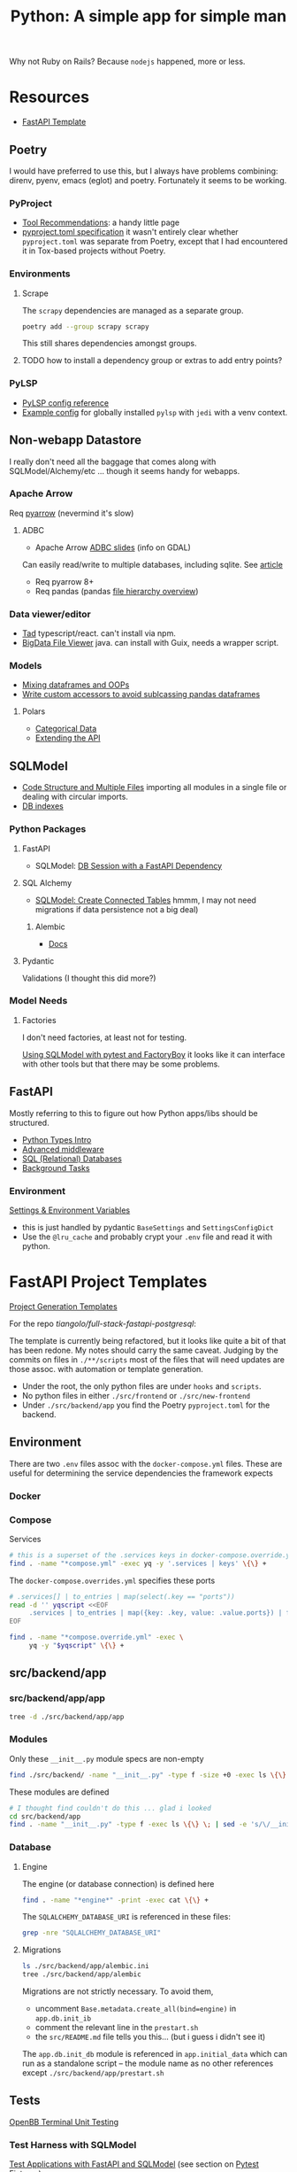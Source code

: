 :PROPERTIES:
:ID:       a5407920-3d71-44dd-b50d-1e593bce11a9
:END:
#+TITLE: Python: A simple app for simple man
#+CATEGORY: slips
#+TAGS:

Why not Ruby on Rails? Because =nodejs= happened, more or less.

* Resources

+ [[https://github.com/Aeternalis-Ingenium/FastAPI-Backend-Template/tree/trunk/backend][FastAPI Template]]

** Poetry

I would have preferred to use this, but I always have problems combining:
direnv, pyenv, emacs (eglot) and poetry. Fortunately it seems to be working.

*** PyProject

+ [[https://packaging.python.org/en/latest/guides/tool-recommendations/][Tool Recommendations]]: a handy little page
+ [[https://packaging.python.org/en/latest/guides/writing-pyproject-toml/][pyproject.toml specification]] it wasn't entirely clear whether =pyproject.toml=
  was separate from Poetry, except that I had encountered it in Tox-based
  projects without Poetry.


*** Environments

**** Scrape

The =scrapy= dependencies are managed as a separate group.

#+begin_src sh
poetry add --group scrapy scrapy
#+end_src

This still shares dependencies amongst groups.

**** TODO how to install a dependency group or extras to add entry points?



*** PyLSP

+ [[https://github.com/python-lsp/python-lsp-server/blob/develop/CONFIGURATION.md][PyLSP config reference]]
+ [[https://gist.github.com/doolio/8c1768ebf33c483e6d26e5205896217f][Example config]] for globally installed =pylsp= with =jedi= with a venv context.

** Non-webapp Datastore

I really don't need all the baggage that comes along with SQLModel/Alchemy/etc
... though it seems handy for webapps.

*** Apache Arrow

Req [[https://arrow.apache.org/docs/python/index.html][pyarrow]] (nevermind it's slow)


**** ADBC

+ Apache Arrow [[https://jorisvandenbossche.github.io/talks/2023_PyDataBerlin_Arrow/#1][ADBC slides]] (info on GDAL)

Can easily read/write to multiple databases, including sqlite. See [[https://arrow.apache.org/blog/2023/01/05/introducing-arrow-adbc/][article]]

+ Req pyarrow 8+
+ Req pandas (pandas [[https://data-flair.training/blogs/pandas-library-architecture/][file hierarchy overview]])

*** Data viewer/editor

+ [[https://tadviewer.com][Tad]] typescript/react. can't install via npm.
+ [[https://www.google.com/url?sa=t&rct=j&q=&esrc=s&source=web&cd=&cad=rja&uact=8&ved=2ahUKEwjK2v2G3KWDAxVGGFkFHSHIC2gQFnoECA0QAQ&url=https%3A%2F%2Fgithub.com%2FEugene-Mark%2Fbigdata-file-viewer&usg=AOvVaw0WATrUe-sRFJfv5SAMBvxk&opi=89978449][BigData File Viewer]] java. can install with Guix, needs a wrapper script.

*** Models

+ [[https://www.reddit.com/r/learnpython/comments/z0us7x/object_oriented_programming_with_dataframes/][Mixing dataframes and OOPs]]
+ [[https://jendobson.com/2020/06/12/writing-custom-accessors-to-avoid-subclassing-pandas-dataframes/][Write custom accessors to avoid sublcassing pandas dataframes]]

**** Polars

+ [[https://pola-rs.github.io/polars/user-guide/concepts/data-types/categoricals/][Categorical Data]]
+ [[https://pola-rs.github.io/polars/py-polars/html/reference/api.html][Extending the API]]

** SQLModel

+ [[https://sqlmodel.tiangolo.com/tutorial/code-structure/][Code Structure and Multiple Files]] importing all modules in a single file or
  dealing with circular imports.
+ [[https://sqlmodel.tiangolo.com/tutorial/indexes/][DB indexes]]

*** Python Packages

**** FastAPI

+ SQLModel: [[https://sqlmodel.tiangolo.com/tutorial/fastapi/session-with-dependency/][DB Session with a FastAPI Dependency]]

**** SQL Alchemy

+ [[https://sqlmodel.tiangolo.com/tutorial/connect/create-connected-tables/][SQLModel: Create Connected Tables]] hmmm, I may not need migrations if data
  persistence not a big deal)

***** Alembic

+ [[https://alembic.sqlalchemy.org/en/latest/][Docs]]

**** Pydantic

Validations (I thought this did more?)

*** Model Needs

**** Factories

I don't need factories, at least not for testing.

[[https://github.com/tiangolo/sqlmodel/discussions/615][Using SQLModel with pytest and FactoryBoy]] it looks like it can interface with
other tools but that there may be some problems.

** FastAPI

Mostly referring to this to figure out how Python apps/libs should be
structured.

+ [[https://fastapi.tiangolo.com/python-types][Python Types Intro]]
+ [[https://fastapi.tiangolo.com/advanced/middleware][Advanced middleware]]
+ [[https://fastapi.tiangolo.com/tutorial/sql-databases][SQL (Relational) Databases]]
+ [[https://fastapi.tiangolo.com/tutorial/background-tasks][Background Tasks]]

*** Environment

[[https://fastapi.tiangolo.com/advanced/settings][Settings & Environment Variables]]

+ this is just handled by pydantic =BaseSettings= and =SettingsConfigDict=
+ Use the =@lru_cache= and probably crypt your =.env= file and read it with
  python.

* FastAPI Project Templates

[[https://fastapi.tiangolo.com/project-generation][Project Generation Templates]]

For the repo [[tiangolo/full-stack-fastapi-postgresql]]:

The template is currently being refactored, but it looks like quite a bit of
that has been redone. My notes should carry the same caveat. Judging by the
commits on files in =./**/scripts= most of the files that will need updates are
those assoc. with automation or template generation.

+ Under the root, the only python files are under =hooks= and =scripts=.
+ No python files in either =./src/frontend= or =./src/new-frontend=
+ Under =./src/backend/app= you find the Poetry =pyproject.toml= for the
  backend.

** Environment

There are two =.env= files assoc with the =docker-compose.yml= files. These are
useful for determining the service dependencies the framework expects

*** Docker

*** Compose

Services

#+begin_src sh :results output :dir (identity py-proj-root)
# this is a superset of the .services keys in docker-compose.override.yml
find . -name "*compose.yml" -exec yq -y '.services | keys' \{\} +
#+end_src

#+RESULTS:
: - backend
: - celeryworker
: - db
: - flower
: - frontend
: - new-frontend
: - pgadmin
: - proxy
: - queue

The =docker-compose.overrides.yml= specifies these ports

#+begin_src sh :results output :dir (identity py-proj-root)
# .services[] | to_entries | map(select(.key == "ports"))
read -d '' yqscript <<EOF
     .services | to_entries | map({key: .key, value: .value.ports}) | from_entries
EOF

find . -name "*compose.override.yml" -exec \
     yq -y "$yqscript" \{\} +
#+end_src

#+RESULTS:
#+begin_example
proxy:
  - 80:80
  - 8090:8080
pgadmin:
  - 5050:5050
flower:
  - 5555:5555
backend:
  - 8888:8888
celeryworker: null
frontend: null
new-frontend: null
#+end_example

** src/backend/app

*** src/backend/app/app

#+begin_src sh :results output :dir (identity py-proj-root)
tree -d ./src/backend/app/app
#+end_src

#+RESULTS:
#+begin_example
./src/backend/app/app
├── api
│   └── api_v1
│       └── endpoints
├── core
├── crud
├── db
├── email-templates
│   ├── build
│   └── src
├── schemas
└── tests
    ├── api
    │   └── api_v1
    ├── crud
    └── utils

16 directories
#+end_example

*** Modules

Only these =__init__.py= module specs are non-empty

#+begin_src sh :results output :dir (identity py-proj-root)
find ./src/backend/ -name "__init__.py" -type f -size +0 -exec ls \{\} +
#+end_src

#+RESULTS:
: ./src/backend/app/app/crud/__init__.py
: ./src/backend/app/app/schemas/__init__.py

These modules are defined

#+begin_src sh :results output :dir (identity py-proj-root)
# I thought find couldn't do this ... glad i looked
cd src/backend/app
find . -name "__init__.py" -type f -exec ls \{\} \; | sed -e 's/\/__init__.py//'
#+end_src

#+RESULTS:
#+begin_example
./app
./app/api
./app/api/api_v1
./app/api/api_v1/endpoints
./app/core
./app/crud
./app/db
./app/schemas
./app/tests
./app/tests/api
./app/tests/api/api_v1
./app/tests/crud
./app/tests/utils
#+end_example

*** Database

**** Engine

The engine (or database connection) is defined here

#+begin_src sh :results output :dir (identity py-proj-root)
find . -name "*engine*" -print -exec cat \{\} +
#+end_src

#+RESULTS:
: ./src/backend/app/app/db/engine.py
: from sqlmodel import create_engine
:
: from app.core.config import settings
:
: engine = create_engine(settings.SQLALCHEMY_DATABASE_URI)

The =SQLALCHEMY_DATABASE_URI= is referenced in these files:

#+begin_src sh :results output :dir (identity py-proj-root)
grep -nre "SQLALCHEMY_DATABASE_URI"
#+end_src

#+RESULTS:
: src/backend/app/app/core/config.py:40:    SQLALCHEMY_DATABASE_URI: Optional[PostgresDsn] = None
: src/backend/app/app/core/config.py:42:    @validator("SQLALCHEMY_DATABASE_URI", pre=True)
: src/backend/app/app/db/engine.py:5:engine = create_engine(settings.SQLALCHEMY_DATABASE_URI)

**** Migrations

#+begin_src sh :results output :dir (identity py-proj-root)
ls ./src/backend/app/alembic.ini
tree ./src/backend/app/alembic
#+end_src

#+RESULTS:
: ./src/backend/app/alembic.ini
: ./src/backend/app/alembic
: ├── env.py
: ├── README
: ├── script.py.mako
: └── versions
:     └── e2412789c190_initialize_models.py
:
: 2 directories, 4 files

Migrations are not strictly necessary. To avoid them,

+ uncomment =Base.metadata.create_all(bind=engine)= in =app.db.init_ib=
+ comment the relevant line in the =prestart.sh=
+ the =src/README.md= file tells you this... (but i guess i didn't see it)

The =app.db.init_db= module is referenced in =app.initial_data= which can run as
a standalone script -- the module name as no other references except
=./src/backend/app/prestart.sh=

** Tests

[[https://github.com/OpenBB-finance/OpenBBTerminal/tree/develop/tests][OpenBB Terminal Unit Testing]]

*** Test Harness with SQLModel

[[https://sqlmodel.tiangolo.com/tutorial/fastapi/tests/][Test Applications with FastAPI and SQLModel]] (see section on [[https://sqlmodel.tiangolo.com/tutorial/fastapi/tests/#pytest-fixtures][Pytest Fixtures]])

** Invoke

This is like =rake=, but I'm not 100% convinced I need it.

There is also [[https://github.com/seomoz/shovel][seomoz/shovel]]

* Miscellaneous Ranting

I just need a simple app, but one where some of the code can be split off into a
library without pains. It needs:

+ SQLite: might as well. I thought about flat files and YAML, but the thought of
  needing too much more =jq= query syntax than absolutely necessary is... yeh.
+ ORM: now I need an ORM. SQLmodel combines SQLAlchemy and Pydantic. How much
  more pythonic can you get?
+ Factories: shit I stumbled into about 3 dozen different options for factories
  very quickly. Time to run the fuck away. I hate webapps. I'm not building a
  webapp.
+ Migrations: okay I might as well have migrations, but now I'm starting to
  worry about convention over configuration without any clear conventions.
+ Rake: I have some scripts that I want to run. Where TF do they go?

And again, I'm _not_ writing an API. It will not be an API. I just need an
environment that's primed to split out a library.

+ This environment should give me a runtime and the tooling to load data into
  sqlite needs some tasks. The tasks are not /really/ migrations. I guess I
  could wipe the SQL schema every time, but then I better have good rake tasks.
+ Part of the app or library should break images into pieces and store them in
  the filesystem. The =extcolors= lib should extract colors from images. The
  data obtained should be queriable and presentable in tabular format or
  however. I may want to use the linear algebras on it.
+ The library should be able to process data that's presented to it in fairly
  generic ways. Particularly, it should be able to convert records from Pandas
  or sqlite. Then I want to plot things in various color spaces using PyVista.

That's it. I could literally do most of this with =imagemagick= in the
commandline, but I need to do some computations.

I hate boilerplate. And no we can't have nice things like "clojure" if we want
to be employed because everyone with a job has the imagination of a 65 year old.

* Roam
+ [[id:b4c096ee-6e40-4f34-85a1-7fc901e819f5][Python]]
